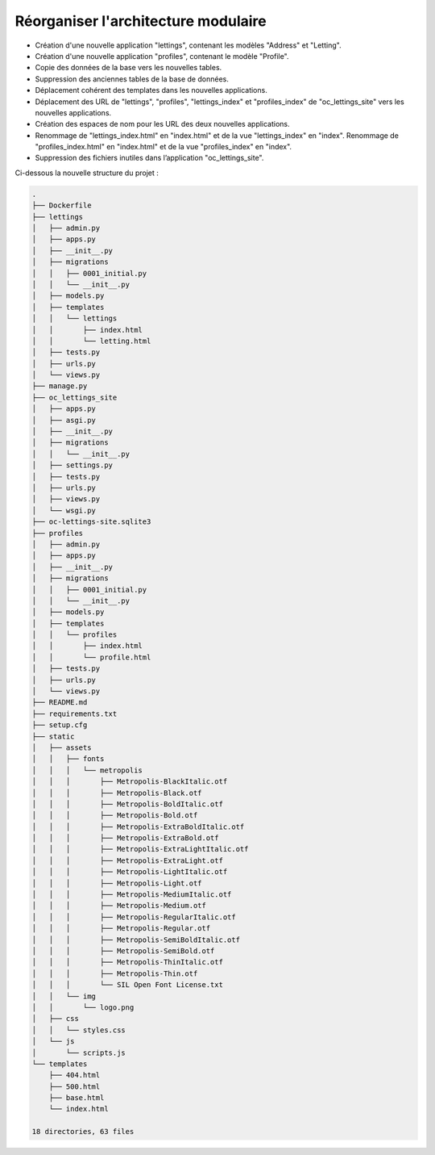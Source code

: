 Réorganiser l'architecture modulaire
====================================

- Création d'une nouvelle application "lettings", contenant les modèles "Address" et "Letting".
- Création d'une nouvelle application "profiles", contenant le modèle "Profile".
- Copie des données de la base vers les nouvelles tables.
- Suppression des anciennes tables de la base de données.
- Déplacement cohérent des templates dans les nouvelles applications.
- Déplacement des URL de "lettings", "profiles", "lettings_index" et "profiles_index" de "oc_lettings_site" vers les nouvelles applications.
- Création des espaces de nom pour les URL des deux nouvelles applications.
- Renommage de "lettings_index.html" en "index.html" et de la vue "lettings_index" en "index". Renommage de "profiles_index.html" en "index.html" et de la vue "profiles_index" en "index".
- Suppression des fichiers inutiles dans l’application "oc_lettings_site".

Ci-dessous la nouvelle structure du projet :

.. code-block:: bash

    .
    ├── Dockerfile
    ├── lettings
    │   ├── admin.py
    │   ├── apps.py
    │   ├── __init__.py
    │   ├── migrations
    │   │   ├── 0001_initial.py
    │   │   └── __init__.py
    │   ├── models.py
    │   ├── templates
    │   │   └── lettings
    │   │       ├── index.html
    │   │       └── letting.html
    │   ├── tests.py
    │   ├── urls.py
    │   └── views.py
    ├── manage.py
    ├── oc_lettings_site
    │   ├── apps.py
    │   ├── asgi.py
    │   ├── __init__.py
    │   ├── migrations
    │   │   └── __init__.py
    │   ├── settings.py
    │   ├── tests.py
    │   ├── urls.py
    │   ├── views.py
    │   └── wsgi.py
    ├── oc-lettings-site.sqlite3
    ├── profiles
    │   ├── admin.py
    │   ├── apps.py
    │   ├── __init__.py
    │   ├── migrations
    │   │   ├── 0001_initial.py
    │   │   └── __init__.py
    │   ├── models.py
    │   ├── templates
    │   │   └── profiles
    │   │       ├── index.html
    │   │       └── profile.html
    │   ├── tests.py
    │   ├── urls.py
    │   └── views.py
    ├── README.md
    ├── requirements.txt
    ├── setup.cfg
    ├── static
    │   ├── assets
    │   │   ├── fonts
    │   │   │   └── metropolis
    │   │   │       ├── Metropolis-BlackItalic.otf
    │   │   │       ├── Metropolis-Black.otf
    │   │   │       ├── Metropolis-BoldItalic.otf
    │   │   │       ├── Metropolis-Bold.otf
    │   │   │       ├── Metropolis-ExtraBoldItalic.otf
    │   │   │       ├── Metropolis-ExtraBold.otf
    │   │   │       ├── Metropolis-ExtraLightItalic.otf
    │   │   │       ├── Metropolis-ExtraLight.otf
    │   │   │       ├── Metropolis-LightItalic.otf
    │   │   │       ├── Metropolis-Light.otf
    │   │   │       ├── Metropolis-MediumItalic.otf
    │   │   │       ├── Metropolis-Medium.otf
    │   │   │       ├── Metropolis-RegularItalic.otf
    │   │   │       ├── Metropolis-Regular.otf
    │   │   │       ├── Metropolis-SemiBoldItalic.otf
    │   │   │       ├── Metropolis-SemiBold.otf
    │   │   │       ├── Metropolis-ThinItalic.otf
    │   │   │       ├── Metropolis-Thin.otf
    │   │   │       └── SIL Open Font License.txt
    │   │   └── img
    │   │       └── logo.png
    │   ├── css
    │   │   └── styles.css
    │   └── js
    │       └── scripts.js
    └── templates
        ├── 404.html
        ├── 500.html
        ├── base.html
        └── index.html

    18 directories, 63 files

